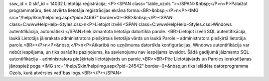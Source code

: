 ssw_id = 0skf_id = 14032Lietotāja reģistrācija;<P><SPAN class="table_ozols   "></SPAN>&nbsp;</P>\n<P>Palaižot programmatūru, tiek atvērta lietotāja reģistrācijas ekrāna forma:<BR>&nbsp;</P>\n<P><IMG src="/help/Skin/help/img.aspx?pid=24697" border=0><BR>&nbsp;</P><SPAN class=C:\www\Help\Help\~\Styles.css>\n<P>Lietojot izvēli <SPAN class=C:\www\Help\Help\~\Styles.css>Windows autentifikācija, automātiski </SPAN>tiek izmantota lietotāja datortīkla parole. <BR>Lietojot izvēli SQL autentifikācija, laukā Lietotājs jāieraksta administratora piešķirtais lietotāja vārds un laukā Parole – administratora piešķirtā lietotāja parole.<BR></P>\n<P>&nbsp;</P>\n<P>Atkarībā no uzņēmuma datortīkla konfigurācijas, Windows autentifikācija var nebūt iespējama, un tiks parādīts paziņojums, ka savienojumu nav iespējams izveidot. Šādā gadījumā jāizmanto SQL autentifikācija - administratora piešķirtais lietotājvārds un parole.<BR><BR>Pēc Lietotājvārds un Paroles ierakstīšanas jānospiež poga <IMG src="/help/Skin/help/img.aspx?pid=24542" border=0>&nbsp;un tiks ielādēta datorprogramma Ozols, kurā atvērsies vadības logs.<BR></P></SPAN>